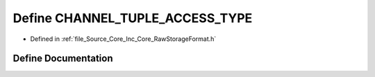 .. _exhale_define__raw_storage_format_8h_1a080c164713c03c3ce45943ff0dd6afdd:

Define CHANNEL_TUPLE_ACCESS_TYPE
================================

- Defined in :ref:`file_Source_Core_Inc_Core_RawStorageFormat.h`


Define Documentation
--------------------


.. doxygendefine:: CHANNEL_TUPLE_ACCESS_TYPE
